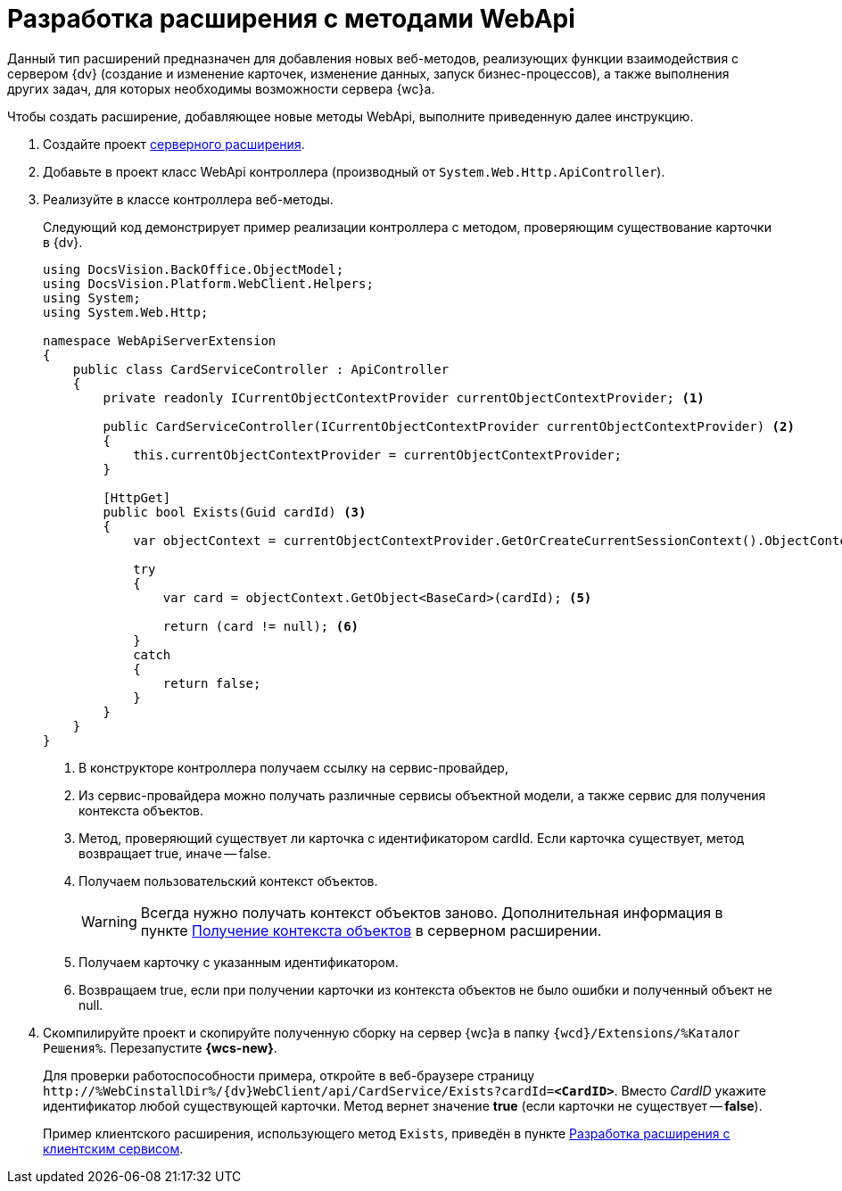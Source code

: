 = Разработка расширения с методами WebApi

Данный тип расширений предназначен для добавления новых веб-методов, реализующих функции взаимодействия с сервером {dv} (создание и изменение карточек, изменение данных, запуск бизнес-процессов), а также выполнения других задач, для которых необходимы возможности сервера {wc}а.

Чтобы создать расширение, добавляющее новые методы WebApi, выполните приведенную далее инструкцию.

. Создайте проект xref:server/template-server-extension.adoc[серверного расширения].
+
. Добавьте в проект класс WebApi контроллера (производный от `System.Web.Http.ApiController`).
+
. Реализуйте в классе контроллера веб-методы.
+
****
Следующий код демонстрирует пример реализации контроллера с методом, проверяющим существование карточки в {dv}.

[source,csharp]
----
using DocsVision.BackOffice.ObjectModel;
using DocsVision.Platform.WebClient.Helpers;
using System;
using System.Web.Http;

namespace WebApiServerExtension
{
    public class CardServiceController : ApiController
    {
        private readonly ICurrentObjectContextProvider currentObjectContextProvider; <.>

        public CardServiceController(ICurrentObjectContextProvider currentObjectContextProvider) <.>
        {
            this.currentObjectContextProvider = currentObjectContextProvider;
        }

        [HttpGet]
        public bool Exists(Guid cardId) <.>
        {
            var objectContext = currentObjectContextProvider.GetOrCreateCurrentSessionContext().ObjectContext; <.>

            try
            {
                var card = objectContext.GetObject<BaseCard>(cardId); <.>

                return (card != null); <.>
            }
            catch
            {
                return false;
            }
        }
    }
}
----
<.> В конструкторе контроллера получаем ссылку на сервис-провайдер,
<.> Из сервис-провайдера можно получать различные сервисы объектной модели, а также сервис для получения контекста объектов.
<.> Метод, проверяющий существует ли карточка с идентификатором cardId. Если карточка существует, метод возвращает true, иначе -- false.
<.> Получаем пользовательский контекст объектов.
+
WARNING: Всегда нужно получать контекст объектов заново. Дополнительная информация в пункте xref:server/get-object-context.adoc[Получение контекста объектов] в серверном расширении.
+
<.> Получаем карточку с указанным идентификатором.
<.> Возвращаем true, если при получении карточки из контекста объектов не было ошибки и полученный объект не null.
****
+
. Скомпилируйте проект и скопируйте полученную сборку на сервер {wc}а в папку `{wcd}/Extensions/%Каталог Решения%`. Перезапустите *{wcs-new}*.
+
****
Для проверки работоспособности примера, откройте в веб-браузере страницу `\http://%WebCinstallDir%/{dv}WebClient/api/CardService/Exists?cardId=*<CardID>*`. Вместо _CardID_ укажите идентификатор любой существующей карточки. Метод вернет значение *true* (если карточки не существует -- *false*).

Пример клиентского расширения, использующего метод `Exists`, приведён в пункте xref:client/with-client-service.adoc[Разработка расширения с клиентским сервисом].
****
